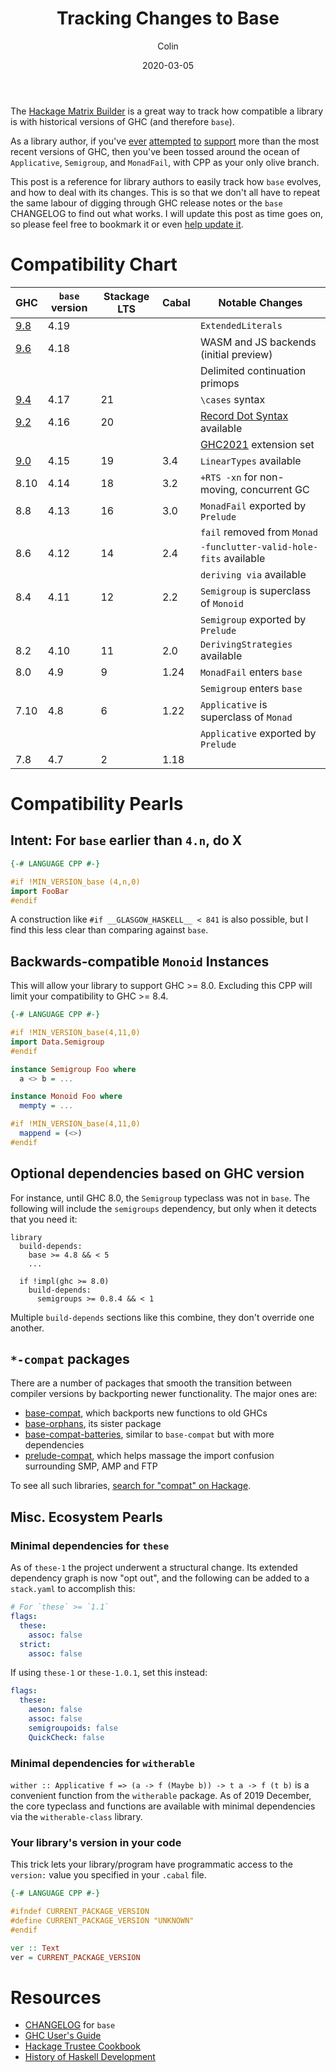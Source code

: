 #+TITLE: Tracking Changes to Base
#+DATE: 2020-03-05
#+AUTHOR: Colin
#+UPDATED: 2023-11-10
#+CATEGORY: haskell

The [[https://matrix.hackage.haskell.org/#/package/versions][Hackage Matrix Builder]] is a great way to track how compatible a library is
with historical versions of GHC (and therefore ~base~).

As a library author, if you've [[https://matrix.hackage.haskell.org/#/package/microlens-aeson][ever]] [[https://matrix.hackage.haskell.org/#/package/snap-core][attempted]] [[https://matrix.hackage.haskell.org/#/package/lens][to]] [[https://matrix.hackage.haskell.org/#/package/sqlite-simple][support]] more than the most
recent versions of GHC, then you've been tossed around the ocean of
~Applicative~, ~Semigroup~, and ~MonadFail~, with CPP as your only olive branch.

This post is a reference for library authors to easily track how ~base~ evolves,
and how to deal with its changes. This is so that we don't all have to repeat
the same labour of digging through GHC release notes or the ~base~ CHANGELOG to
find out what works. I will update this post as time goes on, so please feel
free to bookmark it or even [[https://github.com/fosskers/fosskers.ca][help update it]].

* Compatibility Chart

|  GHC | ~base~ version | Stackage LTS | Cabal | Notable Changes                        |
|------+--------------+--------------+-------+----------------------------------------|
|  [[https://ghc.gitlab.haskell.org/ghc/doc/users_guide/9.8.1-notes.html][9.8]] |         4.19 |              |       | ~ExtendedLiterals~                       |
|------+--------------+--------------+-------+----------------------------------------|
|  [[https://ghc.gitlab.haskell.org/ghc/doc/users_guide/9.6.1-notes.html][9.6]] |         4.18 |              |       | WASM and JS backends (initial preview) |
|      |              |              |       | Delimited continuation primops         |
|------+--------------+--------------+-------+----------------------------------------|
|  [[https://www.haskell.org/ghc/blog/20220807-ghc-9.4.1-released.html][9.4]] |         4.17 |           21 |       | ~\cases~ syntax                          |
|------+--------------+--------------+-------+----------------------------------------|
|  [[https://downloads.haskell.org/ghc/9.2.1/docs/html/users_guide/9.2.1-notes.html][9.2]] |         4.16 |           20 |       | [[https://github.com/ghc-proposals/ghc-proposals/blob/master/proposals/0282-record-dot-syntax.rst][Record Dot Syntax]] available            |
|      |              |              |       | [[https://downloads.haskell.org/ghc/9.2.1/docs/html/users_guide/exts/control.html#extension-GHC2021][GHC2021]] extension set                  |
|------+--------------+--------------+-------+----------------------------------------|
|  [[https://downloads.haskell.org/ghc/9.0.1/docs/html/users_guide/9.0.1-notes.html][9.0]] |         4.15 |           19 |   3.4 | ~LinearTypes~ available                  |
|------+--------------+--------------+-------+----------------------------------------|
| 8.10 |         4.14 |           18 |   3.2 | ~+RTS -xn~ for non-moving, concurrent GC |
|------+--------------+--------------+-------+----------------------------------------|
|  8.8 |         4.13 |           16 |   3.0 | ~MonadFail~ exported by ~Prelude~          |
|      |              |              |       | ~fail~ removed from ~Monad~                |
|------+--------------+--------------+-------+----------------------------------------|
|  8.6 |         4.12 |           14 |   2.4 | ~-funclutter-valid-hole-fits~ available  |
|      |              |              |       | ~deriving via~ available                 |
|------+--------------+--------------+-------+----------------------------------------|
|  8.4 |         4.11 |           12 |   2.2 | ~Semigroup~ is superclass of ~Monoid~      |
|      |              |              |       | ~Semigroup~ exported by ~Prelude~          |
|------+--------------+--------------+-------+----------------------------------------|
|  8.2 |         4.10 |           11 |   2.0 | ~DerivingStrategies~ available           |
|------+--------------+--------------+-------+----------------------------------------|
|  8.0 |          4.9 |            9 |  1.24 | ~MonadFail~ enters ~base~                  |
|      |              |              |       | ~Semigroup~ enters ~base~                  |
|------+--------------+--------------+-------+----------------------------------------|
| 7.10 |          4.8 |            6 |  1.22 | ~Applicative~ is superclass of ~Monad~     |
|      |              |              |       | ~Applicative~ exported by ~Prelude~        |
|------+--------------+--------------+-------+----------------------------------------|
|  7.8 |          4.7 |            2 |  1.18 |                                        |

* Compatibility Pearls

** Intent: For ~base~ earlier than ~4.n~, do X

#+begin_src haskell
  {-# LANGUAGE CPP #-}

  #if !MIN_VERSION_base (4,n,0)
  import FooBar
  #endif
#+end_src

A construction like ~#if __GLASGOW_HASKELL__ < 841~ is also possible, but I find
this less clear than comparing against ~base~.

** Backwards-compatible ~Monoid~ Instances

This will allow your library to support GHC >= 8.0. Excluding this CPP will
limit your compatibility to GHC >= 8.4.

#+begin_src haskell
  {-# LANGUAGE CPP #-}

  #if !MIN_VERSION_base(4,11,0)
  import Data.Semigroup
  #endif

  instance Semigroup Foo where
    a <> b = ...

  instance Monoid Foo where
    mempty = ...

  #if !MIN_VERSION_base(4,11,0)
    mappend = (<>)
  #endif
#+end_src

** Optional dependencies based on GHC version

For instance, until GHC 8.0, the ~Semigroup~ typeclass was not in ~base~. The
following will include the ~semigroups~ dependency, but only when it detects
that you need it:

#+begin_src cabal
library
  build-depends:
    base >= 4.8 && < 5
    ...

  if !impl(ghc >= 8.0)
    build-depends:
      semigroups >= 0.8.4 && < 1
#+end_src

Multiple ~build-depends~ sections like this combine, they don't override one
another.

** ~*-compat~ packages

There are a number of packages that smooth the transition between compiler
versions by backporting newer functionality. The major ones are:

- [[https://hackage.haskell.org/package/base-compat][base-compat]], which backports new functions to old GHCs
- [[https://hackage.haskell.org/package/base-orphans][base-orphans]], its sister package
- [[http://hackage.haskell.org/package/base-compat-batteries][base-compat-batteries]], similar to ~base-compat~ but with more dependencies
- [[https://hackage.haskell.org/package/prelude-compat][prelude-compat]], which helps massage the import confusion surrounding SMP, AMP and FTP

To see all such libraries, [[https://hackage.haskell.org/packages/search?terms=compat][search for "compat" on Hackage]].

** Misc. Ecosystem Pearls

*** Minimal dependencies for ~these~

As of ~these-1~ the project underwent a structural change. Its extended
dependency graph is now "opt out", and the following can be added to a
~stack.yaml~ to accomplish this:

#+begin_src yaml
  # For `these` >= `1.1`
  flags:
    these:
      assoc: false
    strict:
      assoc: false
#+end_src

If using ~these-1~ or ~these-1.0.1~, set this instead:

#+begin_src yaml
  flags:
    these:
      aeson: false
      assoc: false
      semigroupoids: false
      QuickCheck: false
#+end_src

*** Minimal dependencies for ~witherable~

~wither :: Applicative f => (a -> f (Maybe b)) -> t a -> f (t b)~ is a
convenient function from the ~witherable~ package. As of 2019 December, the core
typeclass and functions are available with minimal dependencies via the
~witherable-class~ library.

*** Your library's version in your code

This trick lets your library/program have programmatic access to the ~version:~
value you specified in your ~.cabal~ file.

#+begin_src haskell
  {-# LANGUAGE CPP #-}

  #ifndef CURRENT_PACKAGE_VERSION
  #define CURRENT_PACKAGE_VERSION "UNKNOWN"
  #endif

  ver :: Text
  ver = CURRENT_PACKAGE_VERSION
#+end_src

* Resources

- [[http://hackage.haskell.org/package/base/changelog][CHANGELOG]] for ~base~
- [[https://downloads.haskell.org/~ghc/latest/docs/html/users_guide/][GHC User's Guide]]
- [[https://github.com/haskell-infra/hackage-trustees/blob/master/cookbook.md][Hackage Trustee Cookbook]]
- [[https://typeclasses.com/timeline][History of Haskell Development]]
